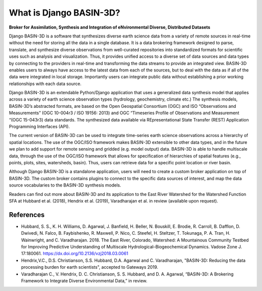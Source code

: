 .. _basin3dintro:

What is Django BASIN-3D?
************************
**Broker for Assimilation, Synthesis and Integration of eNvironmental Diverse, Distributed Datasets**

Django BASIN-3D is a software that synthesizes diverse earth science data from a variety of remote sources in real-time without the need for storing all the data in a single database.
It is a data brokering framework designed to parse, translate, and synthesize diverse observations from well-curated repositories into standardized formats for scientific uses such as analysis and visualization.
Thus, it provides unified access to a diverse set of data sources and data types by connecting
to the providers in real-time and transforming the data streams to provide an integrated view.
BASIN-3D enables users to always have access to the latest data from each of the sources, but to
deal with the data as if all of the data were integrated in local storage.
Importantly users can integrate public data without establishing a prior working relationships with each data source.

Django BASIN-3D is an extendable Python/Django application that uses a generalized data synthesis model that applies across a variety of earth science observation types (hydrology, geochemistry, climate etc.)
The synthesis models, BASIN-3D’s abstracted formats, are based on the Open Geospatial Consortium (OGC) and ISO “Observations and Measurements” (OGC 10-004r3 / ISO 19156: 2013) and OGC “Timeseries Profile of Observations and Measurement “(OGC 15-043r3) data standards.
The synthesized data available via REpresentational State Transfer (REST) Application Programming Interfaces (API).

The current version of  BASIN-3D can be used to integrate time-series earth science observations across a hierarchy of spatial locations.
The use of the OGC/ISO framework makes BASIN-3D extensible to other data types, and in the future we plan to add support for remote sensing and gridded (e.g. model output) data.
BASIN-3D is able to handle multiscale data, through the use of the OGC/ISO framework that allows for specification of hierarchies of spatial features (e.g., points, plots, sites, watersheds, basin).
Thus, users can retrieve data for a specific point location or river basin.

Although Django BASIN-3D is a standalone application, users will need to create a custom broker application on top of BASIN-3D.
The custom broker contains plugins to connect to the specific data sources of interest, and map the data source vocabularies to the BASIN-3D synthesis models.

Readers can find out more about BASIN-3D and its application to the East River Watershed for the Watershed Function SFA at Hubbard et al. (2018), Hendrix et al. (2019), Varadharajan et al. in review (available upon request).

References
^^^^^^^^^^

- Hubbard, S. S., K. H. Williams, D. Agarwal, J. Banfield, H. Beller, N. Bouskill, E. Brodie, R. Carroll, B. Dafflon, D. Dwivedi, N. Falco, B. Faybishenko, R. Maxwell, P. Nico, C. Steefel, H. Steltzer, T. Tokunaga, P. A. Tran, H. Wainwright, and C. Varadharajan. 2018. The East River, Colorado, Watershed: A Mountainous Community Testbed for Improving Predictive Understanding of Multiscale Hydrological–Biogeochemical Dynamics. Vadose Zone J. 17:180061. https://dx.doi.org/10.2136/vzj2018.03.0061
- Hendrix,V.C., D.S. Christianson, S.S. Hubbard, D.A. Agarwal and C. Varadharajan, "BASIN-3D: Reducing the data processing burden for earth scientists", accepted to Gateways 2019.
- Varadharajan C., V. Hendrix, D. C. Christianson, S. S. Hubbard, and D. A. Agarwal, “BASIN-3D: A Brokering Framework to Integrate Diverse Environmental Data,” in review.
